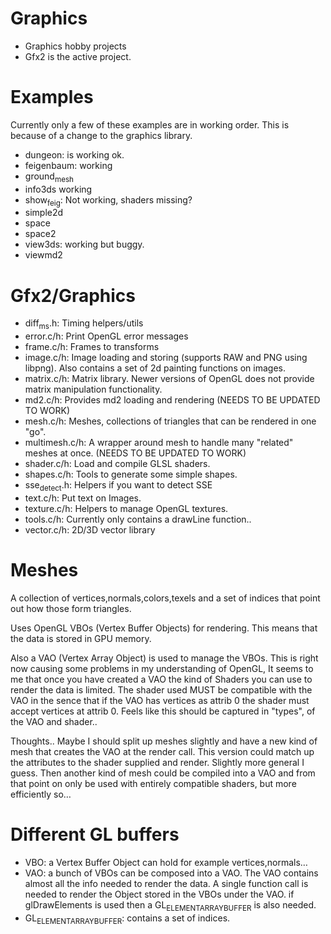 * Graphics
  + Graphics hobby projects
  + Gfx2 is the active project. 

* Examples 
  Currently only a few of these examples are in working order. This is 
  because of a change to the graphics library. 

  + dungeon: is working ok. 
  + feigenbaum: working
  + ground_mesh
  + info3ds
    working
  + show_feig: Not working, shaders missing?
  + simple2d
  + space
  + space2 
  + view3ds: working but buggy. 
  + viewmd2 
 
* Gfx2/Graphics
  + diff_ms.h: Timing helpers/utils
  + error.c/h: Print OpenGL error messages
  + frame.c/h: Frames to transforms
  + image.c/h: Image loading and storing (supports RAW and PNG using libpng). 
    Also contains a set of 2d painting functions on images. 
  + matrix.c/h: Matrix library. Newer versions of OpenGL does not provide 
    matrix manipulation functionality. 
  + md2.c/h: Provides md2 loading and rendering (NEEDS TO BE UPDATED TO WORK) 
  + mesh.c/h: Meshes, collections of triangles that can be rendered in one "go".
  + multimesh.c/h: A wrapper around mesh to handle many "related" meshes at once. (NEEDS TO BE UPDATED TO WORK)
  + shader.c/h: Load and compile GLSL shaders.
  + shapes.c/h: Tools to generate some simple shapes.
  + sse_detect.h: Helpers if you want to detect SSE 
  + text.c/h: Put text on Images. 
  + texture.c/h: Helpers to manage OpenGL textures. 
  + tools.c/h: Currently only contains a drawLine function.. 
  + vector.c/h: 2D/3D vector library

* Meshes 
  
  A collection of vertices,normals,colors,texels and a set of indices 
  that point out how those form triangles. 
  
  Uses OpenGL VBOs (Vertex Buffer Objects) for rendering. This means that 
  the data is stored in GPU memory. 
  
  Also a VAO (Vertex Array Object) is used to manage the VBOs. This is right
  now causing some problems in my understanding of OpenGL, It seems to me that 
  once you have created a VAO the kind of Shaders you can use to render the data  
  is limited. The shader used MUST be compatible with the VAO in the sence that 
  if the VAO has vertices as attrib 0 the shader must accept vertices at attrib 0. 
  Feels like this should be captured in "types", of the VAO and shader.. 

  Thoughts.. Maybe I should split up meshes slightly and have a new kind 
  of mesh that creates the VAO at the render call. This version could match 
  up the attributes to the shader supplied and render. Slightly more general 
  I guess. Then another kind of mesh could be compiled into a VAO and 
  from that point on only be used with entirely compatible shaders, but more
  efficiently so... 


* Different GL buffers 
 
  + VBO: a Vertex Buffer Object can hold for example vertices,normals...
  + VAO: a bunch of VBOs can be composed into a VAO. The VAO contains almost
     all the info needed to render the data. A single function call is needed 
     to render the Object stored in the VBOs under the VAO. 
     if glDrawElements is used then a GL_ELEMENT_ARRAY_BUFFER is also needed. 
  + GL_ELEMENT_ARRAY_BUFFER: contains a set of indices. 
  
